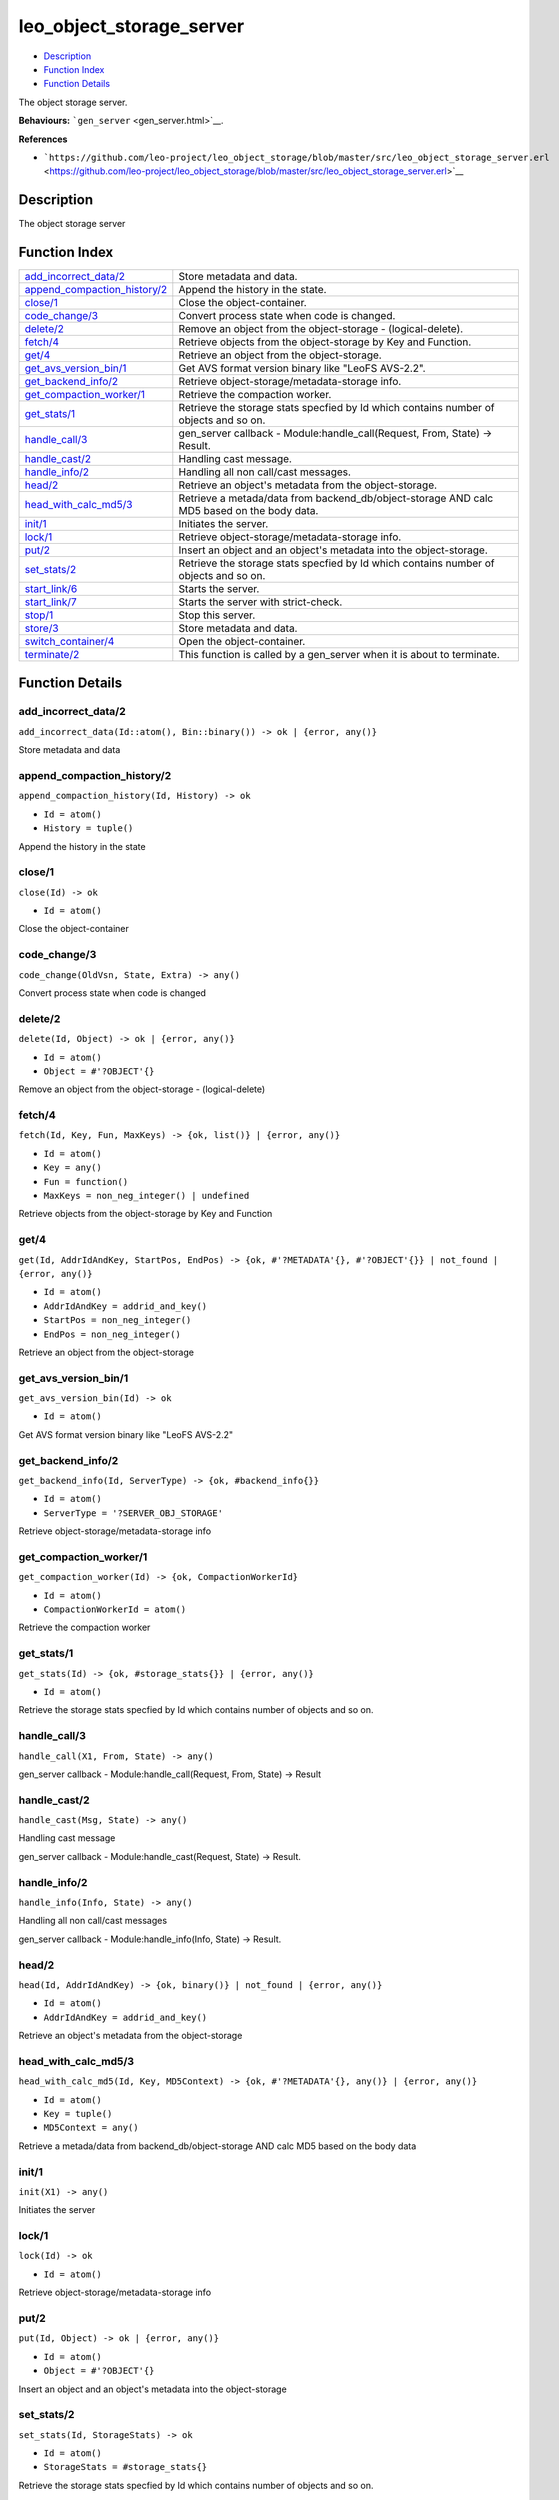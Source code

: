 leo\_object\_storage\_server
===================================

-  `Description <#description>`__
-  `Function Index <#index>`__
-  `Function Details <#functions>`__

The object storage server.

**Behaviours:** ```gen_server`` <gen_server.html>`__.

**References**

-  ```https://github.com/leo-project/leo_object_storage/blob/master/src/leo_object_storage_server.erl`` <https://github.com/leo-project/leo_object_storage/blob/master/src/leo_object_storage_server.erl>`__

Description
-----------

The object storage server

Function Index
--------------

+--------------------------------------------------------------------+-----------------------------------------------------------------------------------------------+
| `add\_incorrect\_data/2 <#add_incorrect_data-2>`__                 | Store metadata and data.                                                                      |
+--------------------------------------------------------------------+-----------------------------------------------------------------------------------------------+
| `append\_compaction\_history/2 <#append_compaction_history-2>`__   | Append the history in the state.                                                              |
+--------------------------------------------------------------------+-----------------------------------------------------------------------------------------------+
| `close/1 <#close-1>`__                                             | Close the object-container.                                                                   |
+--------------------------------------------------------------------+-----------------------------------------------------------------------------------------------+
| `code\_change/3 <#code_change-3>`__                                | Convert process state when code is changed.                                                   |
+--------------------------------------------------------------------+-----------------------------------------------------------------------------------------------+
| `delete/2 <#delete-2>`__                                           | Remove an object from the object-storage - (logical-delete).                                  |
+--------------------------------------------------------------------+-----------------------------------------------------------------------------------------------+
| `fetch/4 <#fetch-4>`__                                             | Retrieve objects from the object-storage by Key and Function.                                 |
+--------------------------------------------------------------------+-----------------------------------------------------------------------------------------------+
| `get/4 <#get-4>`__                                                 | Retrieve an object from the object-storage.                                                   |
+--------------------------------------------------------------------+-----------------------------------------------------------------------------------------------+
| `get\_avs\_version\_bin/1 <#get_avs_version_bin-1>`__              | Get AVS format version binary like "LeoFS AVS-2.2".                                           |
+--------------------------------------------------------------------+-----------------------------------------------------------------------------------------------+
| `get\_backend\_info/2 <#get_backend_info-2>`__                     | Retrieve object-storage/metadata-storage info.                                                |
+--------------------------------------------------------------------+-----------------------------------------------------------------------------------------------+
| `get\_compaction\_worker/1 <#get_compaction_worker-1>`__           | Retrieve the compaction worker.                                                               |
+--------------------------------------------------------------------+-----------------------------------------------------------------------------------------------+
| `get\_stats/1 <#get_stats-1>`__                                    | Retrieve the storage stats specfied by Id which contains number of objects and so on.         |
+--------------------------------------------------------------------+-----------------------------------------------------------------------------------------------+
| `handle\_call/3 <#handle_call-3>`__                                | gen\_server callback - Module:handle\_call(Request, From, State) -> Result.                   |
+--------------------------------------------------------------------+-----------------------------------------------------------------------------------------------+
| `handle\_cast/2 <#handle_cast-2>`__                                | Handling cast message.                                                                        |
+--------------------------------------------------------------------+-----------------------------------------------------------------------------------------------+
| `handle\_info/2 <#handle_info-2>`__                                | Handling all non call/cast messages.                                                          |
+--------------------------------------------------------------------+-----------------------------------------------------------------------------------------------+
| `head/2 <#head-2>`__                                               | Retrieve an object's metadata from the object-storage.                                        |
+--------------------------------------------------------------------+-----------------------------------------------------------------------------------------------+
| `head\_with\_calc\_md5/3 <#head_with_calc_md5-3>`__                | Retrieve a metada/data from backend\_db/object-storage AND calc MD5 based on the body data.   |
+--------------------------------------------------------------------+-----------------------------------------------------------------------------------------------+
| `init/1 <#init-1>`__                                               | Initiates the server.                                                                         |
+--------------------------------------------------------------------+-----------------------------------------------------------------------------------------------+
| `lock/1 <#lock-1>`__                                               | Retrieve object-storage/metadata-storage info.                                                |
+--------------------------------------------------------------------+-----------------------------------------------------------------------------------------------+
| `put/2 <#put-2>`__                                                 | Insert an object and an object's metadata into the object-storage.                            |
+--------------------------------------------------------------------+-----------------------------------------------------------------------------------------------+
| `set\_stats/2 <#set_stats-2>`__                                    | Retrieve the storage stats specfied by Id which contains number of objects and so on.         |
+--------------------------------------------------------------------+-----------------------------------------------------------------------------------------------+
| `start\_link/6 <#start_link-6>`__                                  | Starts the server.                                                                            |
+--------------------------------------------------------------------+-----------------------------------------------------------------------------------------------+
| `start\_link/7 <#start_link-7>`__                                  | Starts the server with strict-check.                                                          |
+--------------------------------------------------------------------+-----------------------------------------------------------------------------------------------+
| `stop/1 <#stop-1>`__                                               | Stop this server.                                                                             |
+--------------------------------------------------------------------+-----------------------------------------------------------------------------------------------+
| `store/3 <#store-3>`__                                             | Store metadata and data.                                                                      |
+--------------------------------------------------------------------+-----------------------------------------------------------------------------------------------+
| `switch\_container/4 <#switch_container-4>`__                      | Open the object-container.                                                                    |
+--------------------------------------------------------------------+-----------------------------------------------------------------------------------------------+
| `terminate/2 <#terminate-2>`__                                     | This function is called by a gen\_server when it is about to terminate.                       |
+--------------------------------------------------------------------+-----------------------------------------------------------------------------------------------+

Function Details
----------------

add\_incorrect\_data/2
~~~~~~~~~~~~~~~~~~~~~~

| ``add_incorrect_data(Id::atom(), Bin::binary()) -> ok | {error, any()}``

Store metadata and data

append\_compaction\_history/2
~~~~~~~~~~~~~~~~~~~~~~~~~~~~~

``append_compaction_history(Id, History) -> ok``

-  ``Id = atom()``
-  ``History = tuple()``

Append the history in the state

close/1
~~~~~~~

``close(Id) -> ok``

-  ``Id = atom()``

Close the object-container

code\_change/3
~~~~~~~~~~~~~~

``code_change(OldVsn, State, Extra) -> any()``

Convert process state when code is changed

delete/2
~~~~~~~~

``delete(Id, Object) -> ok | {error, any()}``

-  ``Id = atom()``
-  ``Object = #'?OBJECT'{}``

Remove an object from the object-storage - (logical-delete)

fetch/4
~~~~~~~

``fetch(Id, Key, Fun, MaxKeys) -> {ok, list()} | {error, any()}``

-  ``Id = atom()``
-  ``Key = any()``
-  ``Fun = function()``
-  ``MaxKeys = non_neg_integer() | undefined``

Retrieve objects from the object-storage by Key and Function

get/4
~~~~~

``get(Id, AddrIdAndKey, StartPos, EndPos) -> {ok, #'?METADATA'{}, #'?OBJECT'{}} | not_found | {error, any()}``

-  ``Id = atom()``
-  ``AddrIdAndKey = addrid_and_key()``
-  ``StartPos = non_neg_integer()``
-  ``EndPos = non_neg_integer()``

Retrieve an object from the object-storage

get\_avs\_version\_bin/1
~~~~~~~~~~~~~~~~~~~~~~~~

``get_avs_version_bin(Id) -> ok``

-  ``Id = atom()``

Get AVS format version binary like "LeoFS AVS-2.2"

get\_backend\_info/2
~~~~~~~~~~~~~~~~~~~~

``get_backend_info(Id, ServerType) -> {ok, #backend_info{}}``

-  ``Id = atom()``
-  ``ServerType = '?SERVER_OBJ_STORAGE'``

Retrieve object-storage/metadata-storage info

get\_compaction\_worker/1
~~~~~~~~~~~~~~~~~~~~~~~~~

``get_compaction_worker(Id) -> {ok, CompactionWorkerId}``

-  ``Id = atom()``
-  ``CompactionWorkerId = atom()``

Retrieve the compaction worker

get\_stats/1
~~~~~~~~~~~~

``get_stats(Id) -> {ok, #storage_stats{}} | {error, any()}``

-  ``Id = atom()``

Retrieve the storage stats specfied by Id which contains number of
objects and so on.

handle\_call/3
~~~~~~~~~~~~~~

``handle_call(X1, From, State) -> any()``

gen\_server callback - Module:handle\_call(Request, From, State) ->
Result

handle\_cast/2
~~~~~~~~~~~~~~

``handle_cast(Msg, State) -> any()``

Handling cast message

gen\_server callback - Module:handle\_cast(Request, State) -> Result.

handle\_info/2
~~~~~~~~~~~~~~

``handle_info(Info, State) -> any()``

Handling all non call/cast messages

gen\_server callback - Module:handle\_info(Info, State) -> Result.

head/2
~~~~~~

``head(Id, AddrIdAndKey) -> {ok, binary()} | not_found | {error, any()}``

-  ``Id = atom()``
-  ``AddrIdAndKey = addrid_and_key()``

Retrieve an object's metadata from the object-storage

head\_with\_calc\_md5/3
~~~~~~~~~~~~~~~~~~~~~~~

``head_with_calc_md5(Id, Key, MD5Context) -> {ok, #'?METADATA'{}, any()} | {error, any()}``

-  ``Id = atom()``
-  ``Key = tuple()``
-  ``MD5Context = any()``

Retrieve a metada/data from backend\_db/object-storage AND calc MD5
based on the body data

init/1
~~~~~~

``init(X1) -> any()``

Initiates the server

lock/1
~~~~~~

``lock(Id) -> ok``

-  ``Id = atom()``

Retrieve object-storage/metadata-storage info

put/2
~~~~~

``put(Id, Object) -> ok | {error, any()}``

-  ``Id = atom()``
-  ``Object = #'?OBJECT'{}``

Insert an object and an object's metadata into the object-storage

set\_stats/2
~~~~~~~~~~~~

``set_stats(Id, StorageStats) -> ok``

-  ``Id = atom()``
-  ``StorageStats = #storage_stats{}``

Retrieve the storage stats specfied by Id which contains number of
objects and so on.

start\_link/6
~~~~~~~~~~~~~

``start_link(Id, SeqNo, MetaDBId, CompactionWorkerId, DiagnosisLogId, RootPath) -> {ok, pid()} | {error, any()}``

-  ``Id = atom()``
-  ``SeqNo = non_neg_integer()``
-  ``MetaDBId = atom()``
-  ``CompactionWorkerId = atom()``
-  ``DiagnosisLogId = atom()``
-  ``RootPath = string()``

Starts the server

start\_link/7
~~~~~~~~~~~~~

``start_link(Id, SeqNo, MetaDBId, CompactionWorkerId, DiagnosisLogId, RootPath, IsStrictCheck) -> {ok, pid()} | {error, any()}``

-  ``Id = atom()``
-  ``SeqNo = non_neg_integer()``
-  ``MetaDBId = atom()``
-  ``CompactionWorkerId = atom()``
-  ``DiagnosisLogId = atom()``
-  ``RootPath = string()``
-  ``IsStrictCheck = boolean()``

Starts the server with strict-check

stop/1
~~~~~~

``stop(Id) -> ok``

-  ``Id = atom()``

Stop this server

store/3
~~~~~~~

``store(Id, Metadata, Bin) -> ok | {error, any()}``

-  ``Id = atom()``
-  ``Metadata = #'?METADATA'{}``
-  ``Bin = binary()``

Store metadata and data

switch\_container/4
~~~~~~~~~~~~~~~~~~~

``switch_container(Id, FilePath, NumOfActiveObjs, SizeOfActiveObjs) -> ok``

-  ``Id = atom()``
-  ``FilePath = string()``
-  ``NumOfActiveObjs = non_neg_integer()``
-  ``SizeOfActiveObjs = non_neg_integer()``

Open the object-container

terminate/2
~~~~~~~~~~~

``terminate(Reason, State) -> any()``

This function is called by a gen\_server when it is about to terminate.
It should be the opposite of Module:init/1 and do any necessary cleaning
up. When it returns, the gen\_server terminates with Reason.
